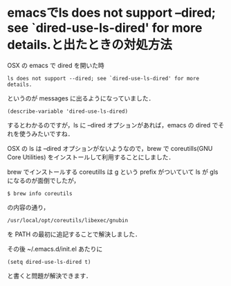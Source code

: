 * emacsでls does not support --dired; see `dired-use-ls-dired' for more details.と出たときの対処方法

OSX の emacs で dired を開いた時
: ls does not support --dired; see `dired-use-ls-dired' for more details.
というのが messages に出るようになっていました．

: (describe-variable 'dired-use-ls-dired)
するとわかるのですが，ls に --dired オプションがあれば，emacs の dired でそれを使うみたいですね．

OSX の ls は --dired オプションがないようなので，brew で coreutills(GNU Core Utilities) をインストールして利用することにしました．

brew でインストールする coreutills は g という prefix がついていて ls が gls になるのが面倒でしたが，
: $ brew info coreutils
の内容の通り，
: /usr/local/opt/coreutils/libexec/gnubin
を PATH の最初に追記することで解決しました．

その後 ~/.emacs.d/init.el あたりに
: (setq dired-use-ls-dired t)
と書くと問題が解決できます．

